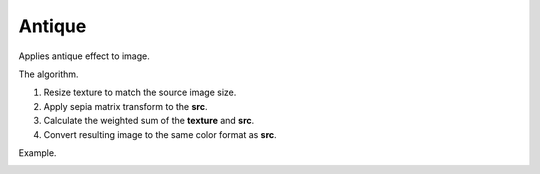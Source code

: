 ==========================
Antique
==========================
Applies antique effect to image.

.. cpp:function:: int antique(cv::InputArray src, cv::InputArray texture, cv::OutputArray dst)

   :param src: RGB image.
   :param texture: RGB image that is overlaid with the **src** image as a texture of an old photo.
   :param dst: Destination image of the same size and the same type as **src**.
   :return: Error code.

The algorithm.

#. Resize texture to match the source image size.
#. Apply sepia matrix transform to the **src**.
#. Calculate the weighted sum of the **texture** and **src**.
#. Convert resulting image to the same color format as **src**.

Example.

|srcImage| |dstImage|

.. |srcImage| image:: antique_before.jpg
   :width: 40%

.. |dstImage| image:: antique_after.jpg
   :width: 40%
